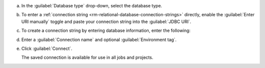 .. short version of the steps under source/database-connections/save-relational-connection.txt, used within other procedures like migration job creation.

a. In the :guilabel:`Database type` drop-down, select the database type.

#. To enter a :ref:`connection string <rm-relational-database-connection-strings>` directly, enable the :guilabel:`Enter URI manually` toggle and paste your connection string into the :guilabel:`JDBC URI`.

#. To create a connection string by entering database information, enter the following:

   .. tabs::

      .. tab:: Oracle
         :tabid: db-oracle

         .. include:: /includes/table-oracle-connection-fields.rst

      .. tab:: SQL Server
         :tabid: db-sql

         .. include:: /includes/table-sql-connection-fields.rst

      .. tab:: MySQL
         :tabid: db-mysql

         .. include:: /includes/table-mysql-connection-fields.rst
         
      .. tab:: PostgreSQL
         :tabid: db-postgresql

         .. include:: /includes/table-postgresql-connection-fields.rst

      .. tab:: DB2
         :tabid: db-db2

         .. include:: /includes/table-db2-connection-fields.rst

      .. tab:: Sybase ASE
         :tabid: db-sybase

         .. include:: /includes/table-sybase-connection-fields.rst

#. Enter a :guilabel:`Connection name` and optional :guilabel:`Environment tag`.

#. Click :guilabel:`Connect`.
      
   The saved connection is available for use in all jobs and projects.